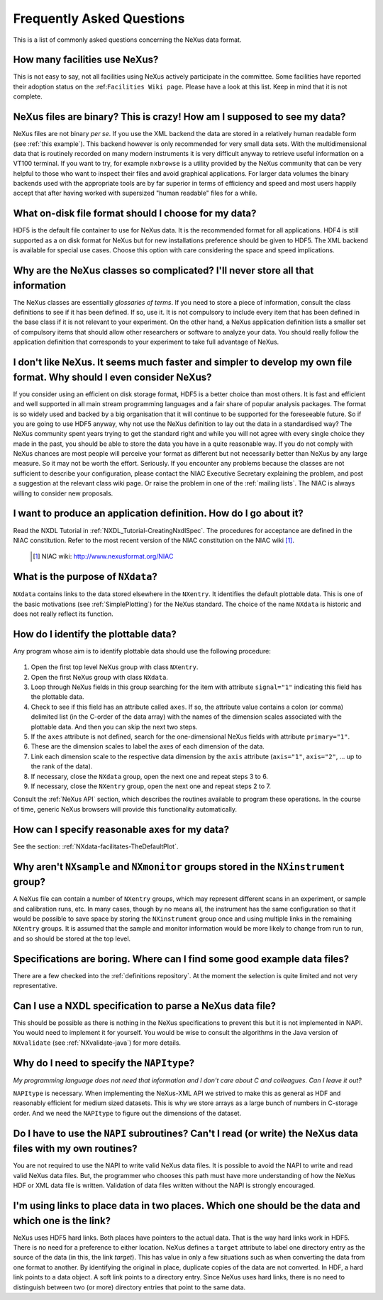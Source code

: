 .. $Id$


.. _FAQ:

==========================
Frequently Asked Questions
==========================

.. index:: FAQ

This is a list of commonly asked questions concerning the NeXus data format.


How many facilities use NeXus?
-----------------------------------------------------------

This is not easy to say, not all facilities using NeXus actively
participate in the committee. Some facilities have reported their
adoption status on the :ref:``Facilities Wiki page``.
Please have a look at this list.
Keep in mind that it is not complete.

NeXus files are binary? This is crazy! How am I supposed to see my data?
---------------------------------------------------------------------------


NeXus files are not binary *per se*. If you use the XML backend the
data are stored in a relatively human readable form (see
:ref:`this example`).
This backend however is only recommended for very small data sets. With
the multidimensional data that is routinely recorded on many modern
instruments it is very difficult anyway to retrieve useful
information on a VT100 terminal. If you want to try, for example
``nxbrowse``
is a utility provided by the NeXus community that can be very
helpful to those who want to inspect their files and avoid
graphical applications. For larger data volumes the binary backends
used with the appropriate tools are by far superior in terms of
efficiency and speed and most users happily accept that after having
worked with supersized "human readable" files for a while.

What on-disk file format should I choose for my data?
---------------------------------------------------------------------------

HDF5 is the default file container to use for NeXus data. It
is the recommended format for all applications. HDF4 is still
supported as a on disk format for NeXus but for new installations
preference should be given to HDF5. The XML backend is available
for special use cases. Choose this option with care considering the
space and speed implications.

Why are the NeXus classes so complicated? I'll never store all that information
--------------------------------------------------------------------------------------

The NeXus classes are essentially *glossaries of terms*. If you
need to store a piece of information, consult the class definitions
to see if it has been defined. If so, use it. It is not compulsory
to include every item that has been defined in the base class if it
is not relevant to your experiment. On the other hand, a NeXus
application definition lists a smaller set of compulsory items that
should allow other researchers or software to analyze your data.
You should really follow the application definition that
corresponds to your experiment to take full advantage of NeXus.

I don't like NeXus. It seems much faster and simpler to develop my own file format. Why should I even consider NeXus?
------------------------------------------------------------------------------------------------------------------------------------------------------

If you consider using an efficient on disk storage format,
HDF5 is a better choice than most others. It is fast and efficient
and well supported in all main stream programming languages and a
fair share of popular analysis packages. The format is so widely
used and backed by a big organisation that it will continue to be
supported for the foreseeable future.
So if you are going to use HDF5 anyway, why not use the NeXus
definition to lay out the data in a standardised way? The NeXus
community spent years trying to get the standard right and
while you will not agree with every single choice they made in the
past, you should be able to store the data you have in a quite
reasonable way. If you do not comply with NeXus chances are most
people will perceive your format as different but not necessarily
better than NeXus by any large measure. So it may not be worth the
effort. Seriously.
If you encounter any problems because the classes are not
sufficient to describe your configuration, please contact the NIAC
Executive Secretary explaining the problem, and post a suggestion
at the relevant class wiki page. Or raise the problem in one of the
:ref:`mailing lists`.
The NIAC is always willing to consider new proposals.

.. index:: NIAC

I want to produce an application definition. How do I go about it?
---------------------------------------------------------------------------

.. index:: NXDL

Read the NXDL Tutorial in
:ref:`NXDL_Tutorial-CreatingNxdlSpec`.
The procedures for acceptance are defined in the NIAC constitution.
Refer to the most recent version of the NIAC constitution on the
NIAC wiki [#]_.

    .. [#] NIAC wiki: http://www.nexusformat.org/NIAC

What is the purpose of ``NXdata``?
---------------------------------------------------------------------------

.. index:: NeXus basic motivation; default plot

``NXdata`` contains links to the data stored elsewhere in the
``NXentry``. It identifies the default plottable data. This is one of the
basic motivations (see :ref:`SimplePlotting`)
for the NeXus standard. The choice of the name ``NXdata``
is historic and does not really reflect its function.


.. _`how to find the plottable data`:

How do I identify the plottable data?
---------------------------------------------------------------------------

.. index:: NeXus basic motivation; default plot

Any program whose aim is to identify plottable data should use the
following procedure:
  
  .. index:: dimension scale
  .. index:: rank

#. Open the first top level NeXus group with class ``NXentry``.
#. Open the first NeXus group with class ``NXdata``.
#. Loop through NeXus fields in this group searching for the item
   with attribute ``signal="1"``
   indicating this field has the plottable data.
#. Check to see if this field has an attribute called
   ``axes``. If so, the attribute value contains a colon (or comma)
   delimited list (in the C-order of the data array) with the names
   of the dimension scales
   associated with the plottable data. And
   then you can skip the next two steps.      
#. If the ``axes``
   attribute is not defined, search for the one-dimensional NeXus
   fields with attribute ``primary="1"``.
#. These are the dimension scales
   to label the axes of each
   dimension of the data.
#. Link each dimension scale
   to the respective data dimension by
   the ``axis`` attribute (``axis="1"``,
   ``axis="2"``, ... up to the rank of the data).
#. If necessary, close the ``NXdata``
   group, open the next one and repeat steps 3 to 6.
#. If necessary, close the ``NXentry``
   group, open the next one and repeat steps 2 to 7.

Consult the :ref:`NeXus API`
section, which describes the routines available to program these
operations. In the course of time, generic NeXus browsers will
provide this functionality automatically.


How can I specify reasonable axes for my data?
---------------------------------------------------------------------------

See the section: :ref:`NXdata-facilitates-TheDefaultPlot`.

Why aren't ``NXsample`` and ``NXmonitor`` groups stored in the ``NXinstrument`` group?
------------------------------------------------------------------------------------------------

A NeXus file can contain a number of ``NXentry``
groups, which may represent different scans in an experiment, or
sample and calibration runs, etc. In many cases, though by no means
all, the instrument has the same configuration so that it would be
possible to save space by storing the ``NXinstrument``
group once and using multiple links in the remaining ``NXentry``
groups. It is assumed that the sample and monitor information would
be more likely to change from run to run, and so should be stored
at the top level.

Specifications are boring. Where can I find some good example data files?
---------------------------------------------------------------------------

There are a few checked into the :ref:`definitions repository`.
At the moment the selection is quite limited and not very representative.

Can I use a NXDL specification to parse a NeXus data file?
---------------------------------------------------------------------------

This should be possible as there is nothing in the NeXus
specifications to prevent this but it is not implemented in NAPI.
You would need to implement it for yourself. You would be wise to
consult the algorithms in the Java version of
``NXvalidate``
(see :ref:`NXvalidate-java`) for more details.

Why do I need to specify the ``NAPItype``? 
--------------------------------------------

*My programming language does not need that information and 
I don't care about C and colleagues. Can I leave it out?*

.. index:: NAPI

``NAPItype``
is necessary. When implementing the NeXus-XML API we strived to
make this as general as HDF and reasonably efficient for medium
sized datasets. This is why we store arrays as a large bunch of
numbers in C-storage order. And we need the
``NAPItype``
to figure out the dimensions of the dataset.

.. index:: dimension; data set

Do I have to use the ``NAPI`` subroutines? Can't I read (or write) the NeXus data files with my own routines?
------------------------------------------------------------------------------------------------------------------------------------------------------

You are not required to use the NAPI to write valid NeXus
data files. It is possible to avoid the NAPI to write and read
valid NeXus data files. But, the programmer who chooses this path
must have more understanding of how the NeXus HDF or XML data file
is written. Validation of data files written without the NAPI is
strongly encouraged.

I'm using links to place data in two places. Which one should be the data and which one is the link?
------------------------------------------------------------------------------------------------------------------------------------------------------

.. COMMENT: say it clearly
.. COMMENT: answer the question
.. COMMENT: say it again another way

NeXus uses HDF5 hard links.
Both places have pointers to the actual data.
That is the way hard links work in HDF5.
There is no need for a preference to either location.
NeXus defines a ``target`` attribute to label
one directory entry as the source of the data (in this, the
link *target*).  This has value in
only a few situations such as when
converting the data from one format to another.  By identifying
the original in place, duplicate copies of the data are not
converted.
In HDF, a hard link points to a data object.
A soft link points to a directory entry.
Since NeXus uses hard links, there is no need to distinguish
between two (or more) directory entries that point to the same data.

.. index:: link
